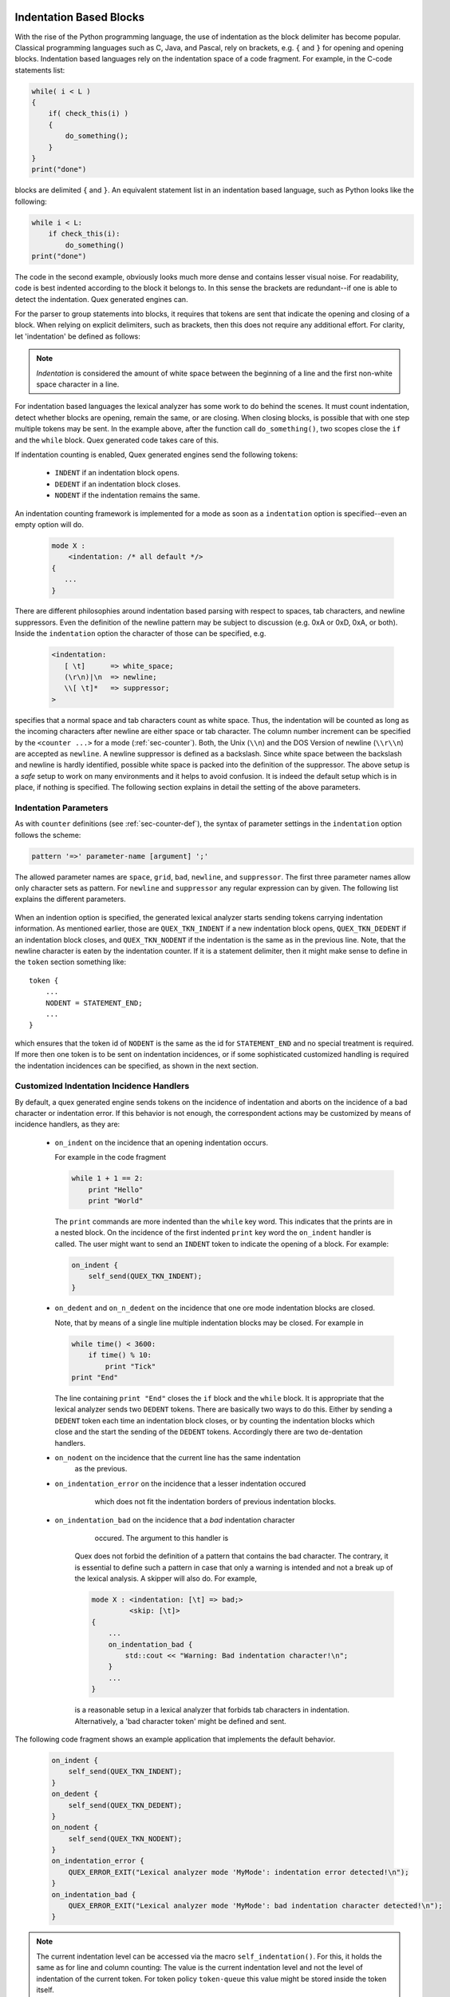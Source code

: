 .. _sec-advanced-indentation-blocks:

Indentation Based Blocks
------------------------

With the rise of the Python programming language, the use of indentation as the
block delimiter has become popular. Classical programming languages such as C,
Java, and Pascal, rely on brackets, e.g. ``{`` and ``}`` for opening and
opening blocks. Indentation based languages rely on the indentation space
of a code fragment. For example, in the C-code statements list:

.. code-block:: cpp

   while( i < L ) 
   {
       if( check_this(i) ) 
       {
           do_something();
       }
   }
   print("done")

blocks are delimited ``{`` and ``}``. An equivalent statement list in an
indentation based language, such as Python looks like the following: 
        
.. code-block:: python

   while i < L:
       if check_this(i): 
           do_something()
   print("done")

The code in the second example, obviously looks much more dense and contains
lesser visual noise. For readability, code is best indented according to the
block it belongs to. In this sense the brackets are redundant--if one is able
to detect the indentation. Quex generated engines can.

For the parser to group statements into blocks, it requires that tokens
are sent that indicate the opening and closing of a block. When relying 
on explicit delimiters, such as brackets, then this does not require
any additional effort. For clarity, let 'indentation' be defined as follows:

.. note:: *Indentation* is considered the amount of white space between
          the beginning of a line and the first non-white space character
          in a line.

For indentation based languages the lexical analyzer has some work to do behind
the scenes. It must count indentation, detect whether blocks are opening, remain
the same, or are closing. When closing blocks, is possible that with one step
multiple tokens may be sent. In the example above, after the function call
``do_something()``, two scopes close the ``if`` and the ``while`` block.
Quex generated code takes care of this.

If indentation counting is enabled, Quex generated engines send the following
tokens:

 * ``INDENT`` if an indentation block opens.
 * ``DEDENT`` if an indentation block closes.
 * ``NODENT`` if the indentation remains the same.

An indentation counting framework is implemented for a mode as soon as a
``indentation`` option is specified--even an empty option will do.

  .. code-block:: cpp

     mode X : 
         <indentation: /* all default */> 
     {
        ...
     }

There are different philosophies around indentation based parsing with respect
to spaces, tab characters, and newline suppressors. Even the definition of the
newline pattern may be subject to discussion (e.g. 0xA or 0xD, 0xA, or both).
Inside the ``indentation`` option the character of those can be specified, e.g.

  .. code-block:: cpp

          <indentation:
             [ \t]      => white_space;
             (\r\n)|\n  => newline;
             \\[ \t]*   => suppressor;
          >

specifies that a normal space and tab characters count as white space. Thus, the
indentation will be counted as long as the incoming characters after newline
are either space or tab character. The column number increment can be specified by
the ``<counter ...>`` for a mode (:ref:`sec-counter`). Both, the Unix (``\\n``)
and the DOS Version of newline (``\\r\\n``) are accepted as ``newline``. A
newline suppressor is defined as a backslash. Since white space between the
backslash and newline is hardly identified, possible white space is packed into
the definition of the suppressor. The above setup is a *safe* setup to work on
many environments and it helps to avoid confusion. It is indeed the default
setup which is in place, if nothing is specified. The following section
explains in detail the setting of the above parameters.

Indentation Parameters
======================

As with ``counter`` definitions (see :ref:`sec-counter-def`), the syntax of
parameter settings in the ``indentation`` option follows the scheme:

.. code-block:: cpp

       pattern '=>' parameter-name [argument] ';'

The allowed parameter names are ``space``, ``grid``, ``bad``, ``newline``, and
``suppressor``. The first three parameter names allow only character sets as 
pattern. For ``newline`` and ``suppressor`` any regular expression can 
by given. The following list explains the different parameters.

   .. describe :: white space

      Defines the set of allowed character in the indentation. As soon as 
      a character appears that is not white space, the indentation is 
      equal to the column number. Note, that the indentation level is 
      determined by the number of open indentation blocks and not by 
      means of the column number directly.

   .. describe :: bad

      There is some philosophical discussion whether both spaces and grids or
      tab characters shal be allowed as indentation characters.  There are very
      rational arguments for 'spaces are bad' and so there are arguments for
      'tab characters are bad'.  If some characters are specifically to be
      considered bad, then they may be specified as such by the ``bad``
      keyword.  The philosophy of 'tabs are bad' can be expressed by

      .. code-block:: cpp
         
             [\t]  =>  bad; 

   .. describe :: newline

      Indentation count is triggered by 'newline'. By this specifier it
      can be determined what character or character sequence triggers the
      indentation count. For example,

      .. code-block:: cpp

           (\r\n)|\n  => newline;

      matches newlines under DOS (0x0D, 0x0A) and under Unix (0x0A).  All
      specifiers before only accept character sets as input. Clearly, the
      newline specifier accepts a full regular expression. 


      .. note::

      The newline pattern will be used to trigger the indentation counting.
      Actually, the newline pattern is automatically extended to the pattern::

               newline [[ ispace ]* newline]*

      and inserted into state machine. Here, ``ispace`` is any kind of
      indentation counter mentioned in ``space`` or ``grid``. By means of this
      construction empty lines are eaten silently. Thus, it is avoided that 
      empty lines cause a DEDENT or NODENT incidences. 

   .. describe :: suppressor

      The newline incidence can be suppressed by a subsequent suppressor. When it
      is suppressed the subsequent line is not going to be subject to
      indentation count. Famous suppressors are the backslash, as in Python, C,
      and Makefiles, or the underline '_' as in some Basic dialects. For example,
      the backslash in

      .. code-block:: python

         if    db.out_of_date() \
            or db.disconnected(): 
                ...

      prevents the python interpreter to consider indentation before the 'or'
      which is now grouped into the if-condition.
      
      Many times interpreters are sensitive to white space that follows these. 
      Quex allows to be less sensitive by defining the suppressor as a regular
      expression, e.g.

      .. code-block:: cpp

         \\[ \t]*   => suppressor;

      eats any amount of non-newline white space after the suppressor '\\'.

   .. describe :: comment
  
      Allows for the definition of a comment-until-newline region. When a
      comment is reached it will not be treated as indentation. If the
      detection of comments is left to patterns inside the mode, it would be
      triggering an indentation event. For example:

      .. code-block:: python

            while 1 + 1 == 2:
                do something
            # this is a comment
                do more

      When comment handling is left to the mode itself, then the comment in the
      ``#`` would trigger a ``DEDENT`` event, because a lower indentation has
      been detected. If it was defined inside the indentation handler as::

         <indentation: 
          ...
          "#"(\\\n|[^\n])+ => comment;

      then no ``DEDENT`` is triggered. This is a more pythonic behavior.
                
When an indention option is specified, the generated lexical analyzer
starts sending tokens carrying indentation information. As mentioned earlier,
those are ``QUEX_TKN_INDENT`` if a new indentation block opens, ``QUEX_TKN_DEDENT``
if an indentation block closes, and ``QUEX_TKN_NODENT`` if the indentation
is the same as in the previous line. Note, that the newline character is eaten
by the indentation counter. If it is a statement delimiter, then it might
make sense to define in the ``token`` section something like::

   token { 
       ...
       NODENT = STATEMENT_END;
       ...
   }

which ensures that the token id of ``NODENT`` is the same as the id for
``STATEMENT_END`` and no special treatment is required. If more then one
token is to be sent on indentation incidences, or if some sophisticated 
customized handling is required the indentation incidences can be specified,
as shown in the next section.

Customized Indentation Incidence Handlers
=====================================

By default, a quex generated engine sends tokens on the incidence of indentation
and aborts on the incidence of a bad character or indentation error. If this
behavior is not enough, the correspondent actions may be customized by
means of incidence handlers, as they are:

  * ``on_indent`` on the incidence that an opening indentation occurs.

    For example in the code fragment

    .. code-block:: python

       while 1 + 1 == 2:
           print "Hello"
           print "World"

    The ``print`` commands are more indented than the ``while`` key word. This indicates
    that the prints are in a nested block. On the incidence of the first indented ``print``
    key word the ``on_indent`` handler is called. The user might want to send an ``INDENT``
    token to indicate the opening of a block. For example:

    .. code-block:: cpp

       on_indent { 
           self_send(QUEX_TKN_INDENT);
       }

  * ``on_dedent`` and ``on_n_dedent`` on the incidence that one ore mode 
    indentation blocks are closed.

    Note, that by means of a single line multiple indentation blocks may
    be closed. For example in

    .. code-block:: python

       while time() < 3600:
           if time() % 10: 
               print "Tick"
       print "End"

    The line containing ``print "End"`` closes the ``if`` block and the
    ``while`` block. It is appropriate that the lexical analyzer sends two
    ``DEDENT`` tokens. There are basically two ways to do this. Either by
    sending a ``DEDENT`` token each time an indentation block closes, or
    by counting the indentation blocks which close and the start the sending
    of the ``DEDENT`` tokens. Accordingly there are two de-dentation handlers.

    .. describe:: on_dedent

       Argument: ``First``
    
       The ``on_dedent`` handler is called repeatedly for each closing
       indentation. Each time the handler is called one ``DEDENT`` token should
       be sent. If there are things to be done only once for whole a de-dentation
       sequence, then the flag ``First`` can be used. It is ``true`` for the
       first de-dedentation incidence of a sequence and ``false`` for any other. A
       typical usage would be 

         .. code-block:: cpp

            on_dedent { 
                ...
                if( First ) self_send(QUEX_TKN_NEWLINE);
                self_send(QUEX_TKN_DEDENT);
                ...
            }

    .. describe:: on_n_dedent

       Argument: ``ClosedN``

         The ``on_n_dedent`` is called after the number of closing indentations
         has been counted and it receives the argument ``ClosedN``. This
         argument indicates the number of closed indentations.  A typical
         handler will then call ``self_send_n(...)`` somewhere down the lines
         as shown below.

         .. code-block:: cpp

            on_n_dedent { 
                ...
                /* provided that token repetition support is enabled! */
                self_send_n(ClosedN, QUEX_TKN_DEDENT);
                ...
            }

         It is advisable to activate token repetition support :ref:``, since otherwise
         the token queue might be flooded with ``DEDENT`` tokens.


  * ``on_nodent`` on the incidence that the current line has the same indentation
                  as the previous.

  * ``on_indentation_error`` on the incidence that a lesser indentation occured 
                             which does not fit the indentation borders of 
                             previous indentation blocks.

     .. describe:: Indentation

        The indentation that has occured.

     .. describe:: IndentationStackSize

        The number of currently open indentation blocks.

     .. describe:: IndentationStack(i)

        Delivers the indentation number 'i' from the current 
        indentation blocks.

     .. describe:: IndentationUpper

        Delivers the smallest indentation level that is greater than the current.

     .. describe:: IndentationLower

        Delivers the greatest indentation level that is smaller than the current.

     .. describe:: ClosedN

        Number of closed indentation levels.


  * ``on_indentation_bad`` on the incidence that a *bad* indentation character 
                           occured. The argument to this handler is

     .. describe:: BadCharacter

        A constant that contains the bad indentation character. It is of
        type ``QUEX_TYPE_CHARACTER``.

     Quex does not forbid the definition of a pattern that contains the 
     bad character. The contrary, it is essential to define such a pattern
     in case that only a warning is intended and not a break up of the 
     lexical analysis. A skipper will also do. For example, 

     .. code-block:: cpp

         mode X : <indentation: [\t] => bad;> 
                  <skip: [\t]> 
         {
             ...
             on_indentation_bad { 
                 std::cout << "Warning: Bad indentation character!\n"; 
             }
             ...
         }

     is a reasonable setup in a lexical analyzer that forbids tab characters in 
     indentation. Alternatively, a 'bad character token' might be defined 
     and sent.

The following code fragment shows an example application that implements
the default behavior.

   .. code-block:: cpp

      on_indent {
          self_send(QUEX_TKN_INDENT);
      }
      on_dedent {
          self_send(QUEX_TKN_DEDENT);
      }
      on_nodent {
          self_send(QUEX_TKN_NODENT);
      }
      on_indentation_error {
          QUEX_ERROR_EXIT("Lexical analyzer mode 'MyMode': indentation error detected!\n");
      }
      on_indentation_bad {
          QUEX_ERROR_EXIT("Lexical analyzer mode 'MyMode': bad indentation character detected!\n");
      }

.. note::

   The current indentation level can be accessed via the macro
   ``self_indentation()``. For this, it holds the same as for line and column
   counting: The value is the current indentation level and not the level of
   indentation of the current token. For token policy ``token-queue`` this
   value might be stored inside the token itself.

Remarks on Hand-Written Indentation Management
==============================================

It is not trivial to express indentation in terms of pattern action
pairs based solely on regular expressions. It is not enough to define a pattern
such as::

          P_INDENTATION_CATCHER    "\n"[ ]*

That is a newline followed by white space. Imagine, one introduces a comment
sign such as the traditional # for comment until newline. The comment eating
pattern would be at first glance::

          P_COMMENT_EATER    "#"[^\n]*\n

That is a # followed by anything but newline and then one newline. The action
related to this pattern would have to put back the last newline. Otherwise the
indentation catcher which starts with a newline can never trigger. In this
particular case, this problem can be solved by deleting the last newline from
the comment eater pattern, knowing that after as many not-newline as possible
there must be a newline, i.e.

          P_COMMENT_EATER    "#"[^\n]*

The last newline is then eaten by the indentation catcher. However, the main
problem remains: 

.. note:: 

   A design without indentation incidences, forces the pattern actions to know
   about each other.  Otherwise, they might not function properly together! In
   an environment of many different modes which are additionally related by
   inheritance, it is potentially difficult to guarantee that all pattern
   actions avoid interferences with some overal concepts. 

Similarly, catching indentation with pre-condition newline plus white space,
i.e. ``^[ \t]*`` is fragile, in the sense that another pattern that
contains newline plus white space might hinder this pattern from triggering.
In a lexical analyzer with dozens or hundreds of patterns this becomes
quickly unmanageable. Errors that arise from patterns defined somewhere
else are very hard to find and require a lot of insight into the actual
process of lexical analysis. Using the quex's ability to detect indentation 
blocks ends up in a much clearer and safer design. 


Caveat
------

If a pattern contains more than one newline then only the indentation
incidence concerning the last newline is triggered! Imagine a pattern such as
in the following example::

     mode INDENTICUS { 
        " "*"hello"[\n]+" "*"world"[\n]+" "*"how are you?" => TKN_STRANGE;
     }

then the following pattern would match::

     hello
   world
        how are you?

If this matches, then the lines of ``hello`` and ``world`` do not trigger an
indentation incidence. So, when dealing with indentation based scoping such strange
things are best avoided.  If the line after the concatinated line does
not end with a backslash the incidence handler is automatically active and
indentation handling is in place. Lets turn this into a warning.

.. warning::

   Avoid having multiple non-white space sub patterns (such as keywords or
   identifiers) concatinated by newline-containing sub-patterns in 
   *one single pattern*. Otherwise only the last transition from white space 
   to non-white space inside the pattern triggers an indentation incidence.

The author of this text hopes that this caveat is only of theoretical interest.
It is hard to imagine a case where such a construct would actually make sense.
In any case, before implementing an indentation based analyzer it is advisable
to have a look at the demo/002 directory for a functioning example.

.. rubrik:: Footnotes

   [#f0] For more information about the pre-condition newline pitfall see 
         section :ref:`sec-formal-patterns-context-dependent-pitfalls`.

